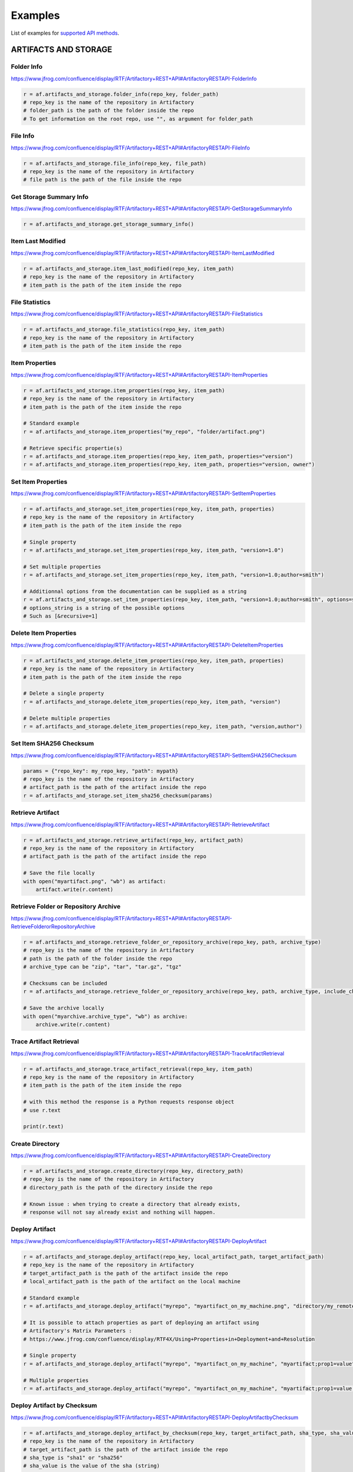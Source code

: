Examples
========

List of examples for `supported API methods <supported_api_methods.html>`_.

ARTIFACTS AND STORAGE
---------------------

Folder Info
^^^^^^^^^^^

`https://www.jfrog.com/confluence/display/RTF/Artifactory+REST+API#ArtifactoryRESTAPI-FolderInfo <https://www.jfrog.com/confluence/display/RTF/Artifactory+REST+API#ArtifactoryRESTAPI-FolderInfo>`_

.. code-block:: python

 r = af.artifacts_and_storage.folder_info(repo_key, folder_path)
 # repo_key is the name of the repository in Artifactory
 # folder_path is the path of the folder inside the repo
 # To get information on the root repo, use "", as argument for folder_path


File Info
^^^^^^^^^

`https://www.jfrog.com/confluence/display/RTF/Artifactory+REST+API#ArtifactoryRESTAPI-FileInfo <https://www.jfrog.com/confluence/display/RTF/Artifactory+REST+API#ArtifactoryRESTAPI-FileInfo>`_

.. code-block:: python

 r = af.artifacts_and_storage.file_info(repo_key, file_path)
 # repo_key is the name of the repository in Artifactory
 # file path is the path of the file inside the repo


Get Storage Summary Info
^^^^^^^^^^^^^^^^^^^^^^^^

`https://www.jfrog.com/confluence/display/RTF/Artifactory+REST+API#ArtifactoryRESTAPI-GetStorageSummaryInfo <https://www.jfrog.com/confluence/display/RTF/Artifactory+REST+API#ArtifactoryRESTAPI-GetStorageSummaryInfo>`_

.. code-block:: python

 r = af.artifacts_and_storage.get_storage_summary_info()


Item Last Modified
^^^^^^^^^^^^^^^^^^

`https://www.jfrog.com/confluence/display/RTF/Artifactory+REST+API#ArtifactoryRESTAPI-ItemLastModified <https://www.jfrog.com/confluence/display/RTF/Artifactory+REST+API#ArtifactoryRESTAPI-ItemLastModified>`_

.. code-block:: python

 r = af.artifacts_and_storage.item_last_modified(repo_key, item_path)
 # repo_key is the name of the repository in Artifactory
 # item_path is the path of the item inside the repo


File Statistics
^^^^^^^^^^^^^^^

`https://www.jfrog.com/confluence/display/RTF/Artifactory+REST+API#ArtifactoryRESTAPI-FileStatistics <https://www.jfrog.com/confluence/display/RTF/Artifactory+REST+API#ArtifactoryRESTAPI-FileStatistics>`_

.. code-block:: python

 r = af.artifacts_and_storage.file_statistics(repo_key, item_path)
 # repo_key is the name of the repository in Artifactory
 # item_path is the path of the item inside the repo


Item Properties
^^^^^^^^^^^^^^^

`https://www.jfrog.com/confluence/display/RTF/Artifactory+REST+API#ArtifactoryRESTAPI-ItemProperties <https://www.jfrog.com/confluence/display/RTF/Artifactory+REST+API#ArtifactoryRESTAPI-ItemProperties>`_

.. code-block:: python

 r = af.artifacts_and_storage.item_properties(repo_key, item_path)
 # repo_key is the name of the repository in Artifactory
 # item_path is the path of the item inside the repo

 # Standard example
 r = af.artifacts_and_storage.item_properties("my_repo", "folder/artifact.png")

 # Retrieve specific propertie(s)
 r = af.artifacts_and_storage.item_properties(repo_key, item_path, properties="version")
 r = af.artifacts_and_storage.item_properties(repo_key, item_path, properties="version, owner")


Set Item Properties
^^^^^^^^^^^^^^^^^^^

`https://www.jfrog.com/confluence/display/RTF/Artifactory+REST+API#ArtifactoryRESTAPI-SetItemProperties <https://www.jfrog.com/confluence/display/RTF/Artifactory+REST+API#ArtifactoryRESTAPI-SetItemProperties>`_

.. code-block:: python

 r = af.artifacts_and_storage.set_item_properties(repo_key, item_path, properties)
 # repo_key is the name of the repository in Artifactory
 # item_path is the path of the item inside the repo

 # Single property
 r = af.artifacts_and_storage.set_item_properties(repo_key, item_path, "version=1.0")

 # Set multiple properties
 r = af.artifacts_and_storage.set_item_properties(repo_key, item_path, "version=1.0;author=smith")

 # Additionnal options from the documentation can be supplied as a string
 r = af.artifacts_and_storage.set_item_properties(repo_key, item_path, "version=1.0;author=smith", options=string_of_options)
 # options_string is a string of the possible options
 # Such as [&recursive=1]


Delete Item Properties
^^^^^^^^^^^^^^^^^^^^^^

`https://www.jfrog.com/confluence/display/RTF/Artifactory+REST+API#ArtifactoryRESTAPI-DeleteItemProperties <https://www.jfrog.com/confluence/display/RTF/Artifactory+REST+API#ArtifactoryRESTAPI-DeleteItemProperties>`_

.. code-block:: python

 r = af.artifacts_and_storage.delete_item_properties(repo_key, item_path, properties)
 # repo_key is the name of the repository in Artifactory
 # item_path is the path of the item inside the repo

 # Delete a single property
 r = af.artifacts_and_storage.delete_item_properties(repo_key, item_path, "version")

 # Delete multiple properties
 r = af.artifacts_and_storage.delete_item_properties(repo_key, item_path, "version,author")


Set Item SHA256 Checksum
^^^^^^^^^^^^^^^^^^^^^^^^

`https://www.jfrog.com/confluence/display/RTF/Artifactory+REST+API#ArtifactoryRESTAPI-SetItemSHA256Checksum <https://www.jfrog.com/confluence/display/RTF/Artifactory+REST+API#ArtifactoryRESTAPI-SetItemSHA256Checksum>`_

.. code-block:: python

 params = {"repo_key": my_repo_key, "path": mypath}
 # repo_key is the name of the repository in Artifactory
 # artifact_path is the path of the artifact inside the repo
 r = af.artifacts_and_storage.set_item_sha256_checksum(params)


Retrieve Artifact
^^^^^^^^^^^^^^^^^

`https://www.jfrog.com/confluence/display/RTF/Artifactory+REST+API#ArtifactoryRESTAPI-RetrieveArtifact <https://www.jfrog.com/confluence/display/RTF/Artifactory+REST+API#ArtifactoryRESTAPI-RetrieveArtifact>`_

.. code-block:: python

 r = af.artifacts_and_storage.retrieve_artifact(repo_key, artifact_path)
 # repo_key is the name of the repository in Artifactory
 # artifact_path is the path of the artifact inside the repo

 # Save the file locally
 with open("myartifact.png", "wb") as artifact:
     artifact.write(r.content)


Retrieve Folder or Repository Archive
^^^^^^^^^^^^^^^^^^^^^^^^^^^^^^^^^^^^^

`https://www.jfrog.com/confluence/display/RTF/Artifactory+REST+API#ArtifactoryRESTAPI-RetrieveFolderorRepositoryArchive <https://www.jfrog.com/confluence/display/RTF/Artifactory+REST+API#ArtifactoryRESTAPI-RetrieveFolderorRepositoryArchive>`_

.. code-block:: python

 r = af.artifacts_and_storage.retrieve_folder_or_repository_archive(repo_key, path, archive_type)
 # repo_key is the name of the repository in Artifactory
 # path is the path of the folder inside the repo
 # archive_type can be "zip", "tar", "tar.gz", "tgz"

 # Checksums can be included
 r = af.artifacts_and_storage.retrieve_folder_or_repository_archive(repo_key, path, archive_type, include_checksums=True)

 # Save the archive locally
 with open("myarchive.archive_type", "wb") as archive:
     archive.write(r.content)


Trace Artifact Retrieval
^^^^^^^^^^^^^^^^^^^^^^^^

`https://www.jfrog.com/confluence/display/RTF/Artifactory+REST+API#ArtifactoryRESTAPI-TraceArtifactRetrieval <https://www.jfrog.com/confluence/display/RTF/Artifactory+REST+API#ArtifactoryRESTAPI-TraceArtifactRetrieval>`_

.. code-block:: python

 r = af.artifacts_and_storage.trace_artifact_retrieval(repo_key, item_path)
 # repo_key is the name of the repository in Artifactory
 # item_path is the path of the item inside the repo

 # with this method the response is a Python requests response object
 # use r.text

 print(r.text)


Create Directory
^^^^^^^^^^^^^^^^

`https://www.jfrog.com/confluence/display/RTF/Artifactory+REST+API#ArtifactoryRESTAPI-CreateDirectory <https://www.jfrog.com/confluence/display/RTF/Artifactory+REST+API#ArtifactoryRESTAPI-CreateDirectory>`_

.. code-block:: python

 r = af.artifacts_and_storage.create_directory(repo_key, directory_path)
 # repo_key is the name of the repository in Artifactory
 # directory_path is the path of the directory inside the repo

 # Known issue : when trying to create a directory that already exists,
 # response will not say already exist and nothing will happen.


Deploy Artifact
^^^^^^^^^^^^^^^

`https://www.jfrog.com/confluence/display/RTF/Artifactory+REST+API#ArtifactoryRESTAPI-DeployArtifact <https://www.jfrog.com/confluence/display/RTF/Artifactory+REST+API#ArtifactoryRESTAPI-DeployArtifact>`_

.. code-block:: python

 r = af.artifacts_and_storage.deploy_artifact(repo_key, local_artifact_path, target_artifact_path)
 # repo_key is the name of the repository in Artifactory
 # target_artifact_path is the path of the artifact inside the repo
 # local_artifact_path is the path of the artifact on the local machine

 # Standard example
 r = af.artifacts_and_storage.deploy_artifact("myrepo", "myartifact_on_my_machine.png", "directory/my_remote_artifact.png")

 # It is possible to attach properties as part of deploying an artifact using
 # Artifactory's Matrix Parameters :
 # https://www.jfrog.com/confluence/display/RTF4X/Using+Properties+in+Deployment+and+Resolution

 # Single property
 r = af.artifacts_and_storage.deploy_artifact("myrepo", "myartifact_on_my_machine", "myartifact;prop1=value")

 # Multiple properties
 r = af.artifacts_and_storage.deploy_artifact("myrepo", "myartifact_on_my_machine", "myartifact;prop1=value;prop2=value2")


Deploy Artifact by Checksum
^^^^^^^^^^^^^^^^^^^^^^^^^^^

`https://www.jfrog.com/confluence/display/RTF/Artifactory+REST+API#ArtifactoryRESTAPI-DeployArtifactbyChecksum <https://www.jfrog.com/confluence/display/RTF/Artifactory+REST+API#ArtifactoryRESTAPI-DeployArtifactbyChecksum>`_

.. code-block:: python

 r = af.artifacts_and_storage.deploy_artifact_by_checksum(repo_key, target_artifact_path, sha_type, sha_value):
 # repo_key is the name of the repository in Artifactory
 # target_artifact_path is the path of the artifact inside the repo
 # sha_type is "sha1" or "sha256"
 # sha_value is the value of the sha (string)

 # Standard example
 sha_type = "sha1"
 sha_value = "e1a13e64b0414015d43dd80eed7876d7cee5e50e"

 r = af.artifacts_and_storage.deploy_artifact_by_checksum("my_repo", "my_remote_artifact", sha_type, sha_value)


 # It is possible to attach properties as part of deploying an artifact using
 # Artifactory's Matrix Parameters :
 # https://www.jfrog.com/confluence/display/RTF4X/Using+Properties+in+Deployment+and+Resolution

 # Single property
 r = af.artifacts_and_storage.deploy_artifact_by_checksum("myrepo", "myartifact;prop1=value", sha_type, sha_value)

 # Multiple properties
 r = af.artifacts_and_storage.deploy_artifact_by_checksum("myrepo", "myartifact;prop1=value;prop2=value2", sha_type, sha_value)


Delete Item
^^^^^^^^^^^

`https://www.jfrog.com/confluence/display/RTF/Artifactory+REST+API#ArtifactoryRESTAPI-DeleteItem <https://www.jfrog.com/confluence/display/RTF/Artifactory+REST+API#ArtifactoryRESTAPI-DeleteItem>`_

.. code-block:: python

 r = af.artifacts_and_storage.delete_item(repo_key, path_to_item)
 # repo_key is the name of the repository in Artifactory
 # path_to_item is the path to the item (repo or artifact) in the repo
 # use "" as argument for path_to_item to delete all the content of a repository


Copy Item
^^^^^^^^^

`https://www.jfrog.com/confluence/display/RTF/Artifactory+REST+API#ArtifactoryRESTAPI-CopyItem <https://www.jfrog.com/confluence/display/RTF/Artifactory+REST+API#ArtifactoryRESTAPI-CopyItem>`_

.. code-block:: python

 r = af.artifacts_and_storage.copy_item(src_repo_key, src_item_path, target_repo_key, target_item_path)
 # src_repo_key is the name of the repository in Artifactory
 # src_item_path is the path to the item (repo or artifact) in the repo
 # target_repo_key is the name of the target repository in Artifactory
 # target_item_path is the path of the item in the target repository

 # Additionnal options from the documentation can be supplied as a string
 r = af.artifacts_and_storage.copy_item(src_repo_key, src_item_path, target_repo_key, target_item_path, options=string_of_options)
 # Such as "[&dry=1][&suppressLayouts=0/1(default)][&failFast=0/1]"


Move Item
^^^^^^^^^

`https://www.jfrog.com/confluence/display/RTF/Artifactory+REST+API#ArtifactoryRESTAPI-MoveItem <https://www.jfrog.com/confluence/display/RTF/Artifactory+REST+API#ArtifactoryRESTAPI-MoveItem>`_

.. code-block:: python

 r = af.artifacts_and_storage.move_item(src_repo_key, src_item_path, target_repo_key, target_item_path)
 # src_repo_key is the name of the repository in Artifactory
 # src_item_path is the path to the item (repo or artifact) in the repo
 # target_repo_key is the name of the target repository in Artifactory
 # target_item_path is the path of the item in the target repository

 # Additionnal options from the documentation can be supplied as a string
 r = af.artifacts_and_storage.move_item(src_repo_key, src_item_path, target_repo_key, target_item_path, options=string_of_options)
 # Such as [&dry=1][&suppressLayouts=0/1(default)][&failFast=0/1]


Artifact Sync Download
^^^^^^^^^^^^^^^^^^^^^^

`https://www.jfrog.com/confluence/display/RTF/Artifactory+REST+API#ArtifactoryRESTAPI-ArtifactSyncDownload <https://www.jfrog.com/confluence/display/RTF/Artifactory+REST+API#ArtifactoryRESTAPI-ArtifactSyncDownload>`_

.. code-block:: python

 r = af.artifacts_and_storage.artifact_sync_download(repo_key, artifact_path)
 # repo_key is the name of the repository in Artifactory
 # artifact_path is the path of the artifact inside the repo

 # Additionnal options from the documentation can be supplied as a string
 r = af.artifacts_and_storage.artifact_sync_download(repo_key, artifact_path, options=string_of_options)
 # Such as [?content=none/progress][&mark=numOfBytesToPrintANewProgressMark]
 # If no content parameter is specified the file content is downloaded to the client.


File List
^^^^^^^^^

`https://www.jfrog.com/confluence/display/RTF/Artifactory+REST+API#ArtifactoryRESTAPI-FileList <https://www.jfrog.com/confluence/display/RTF/Artifactory+REST+API#ArtifactoryRESTAPI-FileList>`_

.. code-block:: python

 r = af.artifacts_and_storage.file_list(repo_key, folder_path)
 # repo_key is the name of the repository in Artifactory
 # folder_path is the path of the folder inside the repo
 # To get information on the root repo, use "", as argument for folder_path

 # Additionnal options from the documentation can be supplied as a string
 r = af.artifacts_and_storage.file_list(repo_key, folder_path, options=string_of_options)
 # Such as [&depth=n][&listFolders=0/1][&mdTimestamps=0/1][&includeRootPath=0/1]


Get Background Tasks
^^^^^^^^^^^^^^^^^^^^

`https://www.jfrog.com/confluence/display/RTF/Artifactory+REST+API#ArtifactoryRESTAPI-GetBackgroundTasks <https://www.jfrog.com/confluence/display/RTF/Artifactory+REST+API#ArtifactoryRESTAPI-GetBackgroundTasks>`_

.. code-block:: python

 r = af.artifacts_and_storage.get_background_tasks()


Empty Trash Can
^^^^^^^^^^^^^^^

`https://www.jfrog.com/confluence/display/RTF/Artifactory+REST+API#ArtifactoryRESTAPI-EmptyTrashCan <https://www.jfrog.com/confluence/display/RTF/Artifactory+REST+API#ArtifactoryRESTAPI-EmptyTrashCan>`_

.. code-block:: python

 r = af.artifacts_and_storage.empty_trash_can()


Delete Item From Trash Can
^^^^^^^^^^^^^^^^^^^^^^^^^^

`https://www.jfrog.com/confluence/display/RTF/Artifactory+REST+API#ArtifactoryRESTAPI-DeleteItemFromTrashCan <https://www.jfrog.com/confluence/display/RTF/Artifactory+REST+API#ArtifactoryRESTAPI-DeleteItemFromTrashCan>`_

.. code-block:: python

 r = af.artifacts_and_storage.delete_item_from_trash_can(path_in_trashcan)
 # path_in_trashcan is the path of the item inside the trashcan, typically : repo_name/folder/file


Restore Item From Trash Can
^^^^^^^^^^^^^^^^^^^^^^^^^^^

`https://www.jfrog.com/confluence/display/RTF/Artifactory+REST+API#ArtifactoryRESTAPI-RestoreItemfromTrashCan <https://www.jfrog.com/confluence/display/RTF/Artifactory+REST+API#ArtifactoryRESTAPI-RestoreItemfromTrashCan>`_

.. code-block:: python

 r = af.artifacts_and_storage.restore_item_from_trash_can(path_in_trashcan, target_path)
 # path_in_trashcan is the path of the item inside the trashcan, typically : repo_name/folder/file
 # target_path is the path where the item will be restored, repo_name/folder/file


Optimize System Storage
^^^^^^^^^^^^^^^^^^^^^^^

`https://www.jfrog.com/confluence/display/RTF/Artifactory+REST+API#ArtifactoryRESTAPI-OptimizeSystemStorage <https://www.jfrog.com/confluence/display/RTF/Artifactory+REST+API#ArtifactoryRESTAPI-OptimizeSystemStorage>`_

.. code-block:: python

 r = af.artifacts_and_storage.optimize_system_storage()


BUILDS
------

All Builds
^^^^^^^^^^

.. code-block:: python

 r = af.builds.all_builds()


REPOSITORIES
------------

Get Repositories
^^^^^^^^^^^^^^^^

`https://www.jfrog.com/confluence/display/RTF/Artifactory+REST+API#ArtifactoryRESTAPI-GetRepositories <https://www.jfrog.com/confluence/display/RTF/Artifactory+REST+API#ArtifactoryRESTAPI-GetRepositories>`_

.. code-block:: python

 r = af.repositories.get_repositories()

 # Additionnal options from the documentation can be supplied as a string
 r = af.repositories.get_repositories(options=string_of_options)
 # Such as [?type=repositoryType (local|remote|virtual|distribution)]
 # [&packageType=maven|gradle|ivy|sbt|helm|cocoapods|opkg|rpm|nuget|cran|gems|npm|bower|debian|composer|pypi|docker|vagrant|gitlfs|go|yum|conan|chef|puppet|generic]

Repository Configuration
^^^^^^^^^^^^^^^^^^^^^^^^

`https://www.jfrog.com/confluence/display/RTF/Artifactory+REST+API#ArtifactoryRESTAPI-RepositoryConfiguration <https://www.jfrog.com/confluence/display/RTF/Artifactory+REST+API#ArtifactoryRESTAPI-RepositoryConfiguration>`_

.. code-block:: python

 r = af.repositories.repository_configuration(repo_key)
 # repo_key is the name of the repository in Artifactory


Create Repository
^^^^^^^^^^^^^^^^^

`https://www.jfrog.com/confluence/display/RTF/Artifactory+REST+API#ArtifactoryRESTAPI-CreateRepository <https://www.jfrog.com/confluence/display/RTF/Artifactory+REST+API#ArtifactoryRESTAPI-CreateRepository>`_

.. code-block:: python

 params = {}
 params["key"] = "my_repo_name"
 params["rclass"] = "local"
 params["packageType"] = "debian"
 # for remote repos : params["url"] = "http://..."
 # for virtual repos : params["repositories"] = ["repo1", "repo2"]
 r = af.repositories.create_repository(params)
 # params is a dictionary (some fields are mandatory) of the repository settings
 # https://www.jfrog.com/confluence/display/RTF/Repository+Configuration+JSON#RepositoryConfigurationJSON-application/vnd.org.jfrog.artifactory.repositories.LocalRepositoryConfiguration+json


Update Repository Configuration
^^^^^^^^^^^^^^^^^^^^^^^^^^^^^^^

`https://www.jfrog.com/confluence/display/RTF/Artifactory+REST+API#ArtifactoryRESTAPI-UpdateRepositoryConfiguration <https://www.jfrog.com/confluence/display/RTF/Artifactory+REST+API#ArtifactoryRESTAPI-UpdateRepositoryConfiguration>`_

.. code-block:: python

 params = {}
 params["key"] = "my_repo_name"
 params["description"] = "new_description"
 r = af.repositories.update_repository_configuration(params)
 # params is a dictionary (some fields are mandatory) of the repository settings that will be updated


Delete Repository
^^^^^^^^^^^^^^^^^

`https://www.jfrog.com/confluence/display/RTF/Artifactory+REST+API#ArtifactoryRESTAPI-DeleteRepository <https://www.jfrog.com/confluence/display/RTF/Artifactory+REST+API#ArtifactoryRESTAPI-DeleteRepository>`_

.. code-block:: python

 r = af.repositories.delete_repository(repo_key)
 # repo_key is the name of the repository in Artifactory


Calculate YUM Repository Metadata
^^^^^^^^^^^^^^^^^^^^^^^^^^^^^^^^^

`https://www.jfrog.com/confluence/display/RTF/Artifactory+REST+API#ArtifactoryRESTAPI-CalculateYUMRepositoryMetadata <https://www.jfrog.com/confluence/display/RTF/Artifactory+REST+API#ArtifactoryRESTAPI-CalculateYUMRepositoryMetadata>`_

.. code-block:: python

 r = af.repositories.calculate_yum_repository_metadata(repo_key)
 # repo_key is the name of the repository in Artifactory

 # Additionnal options from the documentation can be supplied as a string
 r = af.calculate_yum_repository_metadata(repo_key, options=string_of_options)
 # Such as [?path={path to repodata dir][&async=0/1]

 # a GPG passphrase can be supplied
 gpg_passphrase = "abc"
 r = af.calculate_yum_repository_metadata(repo_key, x_gpg_passphrase=gpg_passphrase)


Calculate NuGet Repository Metadata
^^^^^^^^^^^^^^^^^^^^^^^^^^^^^^^^^^^

`https://www.jfrog.com/confluence/display/RTF/Artifactory+REST+API#ArtifactoryRESTAPI-CalculateNuGetRepositoryMetadata <https://www.jfrog.com/confluence/display/RTF/Artifactory+REST+API#ArtifactoryRESTAPI-CalculateNuGetRepositoryMetadata>`_

.. code-block:: python

 r = af.repositories.calculate_nuget_repository_metadata(repo_key)
 # repo_key is the name of the repository in Artifactory


Calculate Npm Repository Metadata
^^^^^^^^^^^^^^^^^^^^^^^^^^^^^^^^^

`https://www.jfrog.com/confluence/display/RTF/Artifactory+REST+API#ArtifactoryRESTAPI-CalculateNpmRepositoryMetadata <https://www.jfrog.com/confluence/display/RTF/Artifactory+REST+API#ArtifactoryRESTAPI-CalculateNpmRepositoryMetadata>`_

.. code-block:: python

 r = af.repositories.calculate_npm_repository_metadata(repo_key)
 # repo_key is the name of the repository in Artifactory


Calculate Maven Index
^^^^^^^^^^^^^^^^^^^^^

`https://www.jfrog.com/confluence/display/RTF/Artifactory+REST+API#ArtifactoryRESTAPI-CalculateMavenIndex <https://www.jfrog.com/confluence/display/RTF/Artifactory+REST+API#ArtifactoryRESTAPI-CalculateMavenIndex>`_

.. code-block:: python

 r = af.repositories.calculate_maven_index(options)
 # options is a string of the possible options
 # Such as [?repos=x[,y]][&force=0/1]


Calculate Maven Metadata
^^^^^^^^^^^^^^^^^^^^^^^^

`https://www.jfrog.com/confluence/display/RTF/Artifactory+REST+API#ArtifactoryRESTAPI-CalculateMavenMetadata <https://www.jfrog.com/confluence/display/RTF/Artifactory+REST+API#ArtifactoryRESTAPI-CalculateMavenMetadata>`_

.. code-block:: python

 r = af.repositories.calculate_maven_metadata(repo_key, folder_path)
 # repo_key is the name of the repository in Artifactory
 # folder_path is the path of the folder inside the repo

 # Additionnal options from the documentation can be supplied as a string
 r = af.repositories.calculate_maven_metadata(repo_key, folder_path, options=string_of_options)
 # Such as {nonRecursive=true | false}


Calculate Debian Repository Metadata
^^^^^^^^^^^^^^^^^^^^^^^^^^^^^^^^^^^^

`https://www.jfrog.com/confluence/display/RTF/Artifactory+REST+API#ArtifactoryRESTAPI-CalculateDebianRepositoryMetadata <https://www.jfrog.com/confluence/display/RTF/Artifactory+REST+API#ArtifactoryRESTAPI-CalculateDebianRepositoryMetadata>`_

.. code-block:: python

 r = af.repositories.calculate_debian_repository_metadata(repo_key)
 # repo_key is the name of the repository in Artifactory

 # Additionnal options from the documentation can be supplied as a string
 r = af.calculate_debian_repository_metadata(repo_key, options=string_of_options)
 # Such as [?async=0/1][?writeProps=0/1]

 # a GPG passphrase can be supplied
 gpg_passphrase = "abc"
 r = af.calculate_debian_repository_metadata(repo_key, x_gpg_passphrase=gpg_passphrase)


Calculate Opkg Repository Metadata
^^^^^^^^^^^^^^^^^^^^^^^^^^^^^^^^^^

`https://www.jfrog.com/confluence/display/RTF/Artifactory+REST+API#ArtifactoryRESTAPI-CalculateOpkgRepositoryMetadata <https://www.jfrog.com/confluence/display/RTF/Artifactory+REST+API#ArtifactoryRESTAPI-CalculateOpkgRepositoryMetadata>`_

.. code-block:: python

 r = af.repositories.calculate_opkg_repository_metadata(repo_key)
 # repo_key is the name of the repository in Artifactory

 # Additionnal options from the documentation can be supplied as a string
 r = af.calculate_opkg_repository_metadata(repo_key, options=string_of_options)
 # Such as [?async=0/1][?writeProps=0/1]

 # a GPG passphrase can be supplied
 gpg_passphrase = "abc"
 r = af.calculate_opkg_repository_metadata(repo_key, x_gpg_passphrase=gpg_passphrase)


Calculate Bower Index
^^^^^^^^^^^^^^^^^^^^^

`https://www.jfrog.com/confluence/display/RTF/Artifactory+REST+API#ArtifactoryRESTAPI-CalculateBowerIndex <https://www.jfrog.com/confluence/display/RTF/Artifactory+REST+API#ArtifactoryRESTAPI-CalculateBowerIndex>`_

.. code-block:: python

 r = af.repositories.calculate_bower_index(repo_key)
 # repo_key is the name of the repository in Artifactory


Calculate Helm Chart Index
^^^^^^^^^^^^^^^^^^^^^^^^^^

`https://www.jfrog.com/confluence/display/RTF/Artifactory+REST+API#ArtifactoryRESTAPI-CalculateHelmChartIndex <https://www.jfrog.com/confluence/display/RTF/Artifactory+REST+API#ArtifactoryRESTAPI-CalculateHelmChartIndex>`_

.. code-block:: python

 r = af.repositories.calculate_helm_chart_index(repo_key)
 # repo_key is the name of the repository in Artifactory


Calculate CRAN Repository Metadata
^^^^^^^^^^^^^^^^^^^^^^^^^^^^^^^^^^

`https://www.jfrog.com/confluence/display/RTF/Artifactory+REST+API#ArtifactoryRESTAPI-CalculateCRANRepositoryMetadata <https://www.jfrog.com/confluence/display/RTF/Artifactory+REST+API#ArtifactoryRESTAPI-CalculateCRANRepositoryMetadata>`_

.. code-block:: python

 r = af.repositories.calculate_cran_repository_metadata(repo_key)
 # repo_key is the name of the repository in Artifactory

 # Additionnal options from the documentation can be supplied as a string
 r = af.repositories.calculate_cran_repository_metadata(repo_key, options=string_of_options)
 # Such as [?async=0/1]


Calculate Conda Repository Metadata
^^^^^^^^^^^^^^^^^^^^^^^^^^^^^^^^^^^

`https://www.jfrog.com/confluence/display/RTF/Artifactory+REST+API#ArtifactoryRESTAPI-CalculateCondaRepositoryMetadata <https://www.jfrog.com/confluence/display/RTF/Artifactory+REST+API#ArtifactoryRESTAPI-CalculateCondaRepositoryMetadata>`_

.. code-block:: python

 r = af.repositories.calculate_conda_repository_metadata(repo_key)
 # repo_key is the name of the repository in Artifactory

 # Additionnal options from the documentation can be supplied as a string
 r = af.repositories.calculate_conda_repository_metadata(repo_key, options=string_of_options)
 # Such as [?async=0/1]

SEARCHES
--------

Artifactory Query Language
^^^^^^^^^^^^^^^^^^^^^^^^^^

`https://www.jfrog.com/confluence/display/RTF/Artifactory+REST+API#ArtifactoryRESTAPI-ArtifactoryQueryLanguage(AQL) <https://www.jfrog.com/confluence/display/RTF/Artifactory+REST+API#ArtifactoryRESTAPI-ArtifactoryQueryLanguage(AQL>`_\ )

.. code-block:: python

 query = "aql_querry_string"
 r = af.searches.artifactory_query_language(query)
 # Example : query = "items.find({"repo":{"$eq":"my-repo"}})"


List Docker Repositories
^^^^^^^^^^^^^^^^^^^^^^^^

`https://www.jfrog.com/confluence/display/RTF/Artifactory+REST+API#ArtifactoryRESTAPI-ListDockerRepositories <https://www.jfrog.com/confluence/display/RTF/Artifactory+REST+API#ArtifactoryRESTAPI-ListDockerRepositories>`_

.. code-block:: python

 r = af.searches.list_docker_repositories(repo_key)
 # repo_key is the name of the repository in Artifactory

 # Additionnal options from the documentation can be supplied as a string
 r = af.searches.list_docker_repositories(repo_key, options=string_of_options)
 # Such as ?n=<n from the request>&last=<last tag value from previous response>


List Docker Tags
^^^^^^^^^^^^^^^^

`https://www.jfrog.com/confluence/display/RTF/Artifactory+REST+API#ArtifactoryRESTAPI-ListDockerTags <https://www.jfrog.com/confluence/display/RTF/Artifactory+REST+API#ArtifactoryRESTAPI-ListDockerTags>`_

.. code-block:: python

 r = af.searches.list_docker_tags(repo_key, image_path)
 # repo_key is the name of the repository/registry in Artifactory
 # image_path is the path of the docker image in the repository/registry

 # Additionnal options from the documentation can be supplied as a string
 r = af.searches.list_docker_repositories(repo_key, image_path, options=string_of_options)
 # Such as ?n=<n from the request>&last=<last tag value from previous response>


SECURITY
--------

Get Users
^^^^^^^^^

`https://www.jfrog.com/confluence/display/RTF/Artifactory+REST+API#ArtifactoryRESTAPI-GetUsers <https://www.jfrog.com/confluence/display/RTF/Artifactory+REST+API#ArtifactoryRESTAPI-GetUsers>`_

.. code-block:: python

 r = af.security.get_users()


Get User Details
^^^^^^^^^^^^^^^^

`https://www.jfrog.com/confluence/display/RTF/Artifactory+REST+API#ArtifactoryRESTAPI-GetUserDetails <https://www.jfrog.com/confluence/display/RTF/Artifactory+REST+API#ArtifactoryRESTAPI-GetUserDetails>`_

.. code-block:: python

 r = af.security.get_user_details(username)
 # username is the name of the user in Artifactory


Get User Encrypted Password
^^^^^^^^^^^^^^^^^^^^^^^^^^^

`https://www.jfrog.com/confluence/display/RTF/Artifactory+REST+API#ArtifactoryRESTAPI-GetUserEncryptedPassword <https://www.jfrog.com/confluence/display/RTF/Artifactory+REST+API#ArtifactoryRESTAPI-GetUserEncryptedPassword>`_

.. code-block:: python

 r = af.security.get_user_encrypted_password()


Create or Replace User
^^^^^^^^^^^^^^^^^^^^^^

`https://www.jfrog.com/confluence/display/RTF/Artifactory+REST+API#ArtifactoryRESTAPI-CreateorReplaceUser <https://www.jfrog.com/confluence/display/RTF/Artifactory+REST+API#ArtifactoryRESTAPI-CreateorReplaceUser>`_

.. code-block:: python

 params = {}
 params["name"] = "my_username"
 params["admin"] = "false"
 params["email"] = "myuser@orange.com"
 params["password"] = "password"
 r = af.security.create_or_replace_user(params)
 # username is the name of the user in Artifactory
 # params ia a dictionary of desired fields to use to create the user and their value(s)
 # https://www.jfrog.com/confluence/display/RTF4X/Security+Configuration+JSON


Update User
^^^^^^^^^^^

`https://www.jfrog.com/confluence/display/RTF/Artifactory+REST+API#ArtifactoryRESTAPI-UpdateUser <https://www.jfrog.com/confluence/display/RTF/Artifactory+REST+API#ArtifactoryRESTAPI-UpdateUser>`_

.. code-block:: python

 params = {}
 params["admin"] = "true"
 r = af.security.update_user(params)
 # username is the name of the user in Artifactory
 # params ia a dictionary of desired fields to update and their value(s)
 # https://www.jfrog.com/confluence/display/RTF4X/Security+Configuration+JSON


Delete User
^^^^^^^^^^^

`https://www.jfrog.com/confluence/display/RTF/Artifactory+REST+API#ArtifactoryRESTAPI-DeleteUser <https://www.jfrog.com/confluence/display/RTF/Artifactory+REST+API#ArtifactoryRESTAPI-DeleteUser>`_

.. code-block:: python

 r = af.security.delete_user(username)
 # username is the name of the user in Artifactory.


Get Locked Out Users
^^^^^^^^^^^^^^^^^^^^

`https://www.jfrog.com/confluence/display/RTF/Artifactory+REST+API#ArtifactoryRESTAPI-GetLockedOutUsers <https://www.jfrog.com/confluence/display/RTF/Artifactory+REST+API#ArtifactoryRESTAPI-GetLockedOutUsers>`_

.. code-block:: python

 r = af.security.get_locked_out_users()


Unlock Locked Out User
^^^^^^^^^^^^^^^^^^^^^^

`https://www.jfrog.com/confluence/display/RTF/Artifactory+REST+API#ArtifactoryRESTAPI-UnlockLockedOutUser <https://www.jfrog.com/confluence/display/RTF/Artifactory+REST+API#ArtifactoryRESTAPI-UnlockLockedOutUser>`_

.. code-block:: python

 r = af.security.unlock_locked_out_user(username)
 # username is the name of the user in Artifactory.


Unlock Locked Out Users
^^^^^^^^^^^^^^^^^^^^^^^

`https://www.jfrog.com/confluence/display/RTF/Artifactory+REST+API#ArtifactoryRESTAPI-UnlockLockedOutUsers <https://www.jfrog.com/confluence/display/RTF/Artifactory+REST+API#ArtifactoryRESTAPI-UnlockLockedOutUsers>`_

.. code-block:: python

 r = af.security.unlock_locked_out_users(user_list)
 # user_list is a python list of the users to unlock


Unlock All Locked Out Users
^^^^^^^^^^^^^^^^^^^^^^^^^^^

`https://www.jfrog.com/confluence/display/RTF/Artifactory+REST+API#ArtifactoryRESTAPI-UnlockAllLockedOutUsers <https://www.jfrog.com/confluence/display/RTF/Artifactory+REST+API#ArtifactoryRESTAPI-UnlockAllLockedOutUsers>`_

.. code-block:: python

 r = af.security.unlock_all_locked_out_users()


Create API Key
^^^^^^^^^^^^^^

`https://www.jfrog.com/confluence/display/RTF/Artifactory+REST+API#ArtifactoryRESTAPI-CreateAPIKey <https://www.jfrog.com/confluence/display/RTF/Artifactory+REST+API#ArtifactoryRESTAPI-CreateAPIKey>`_

.. code-block:: python

 r = af.security.create_api_key()


Regenerate API Key
^^^^^^^^^^^^^^^^^^

`https://www.jfrog.com/confluence/display/RTF/Artifactory+REST+API#ArtifactoryRESTAPI-RegenerateAPIKey <https://www.jfrog.com/confluence/display/RTF/Artifactory+REST+API#ArtifactoryRESTAPI-RegenerateAPIKey>`_

.. code-block:: python

 r = af.security.regenerate_api_key()


Get API Key
^^^^^^^^^^^

`https://www.jfrog.com/confluence/display/RTF/Artifactory+REST+API#ArtifactoryRESTAPI-GetAPIKey <https://www.jfrog.com/confluence/display/RTF/Artifactory+REST+API#ArtifactoryRESTAPI-GetAPIKey>`_

.. code-block:: python

 r = af.security.get_api_key()


Revoke API Key
^^^^^^^^^^^^^^

`https://www.jfrog.com/confluence/display/RTF/Artifactory+REST+API#ArtifactoryRESTAPI-RevokeAPIKey <https://www.jfrog.com/confluence/display/RTF/Artifactory+REST+API#ArtifactoryRESTAPI-RevokeAPIKey>`_

.. code-block:: python

 r = af.security.revoke_api_key()


Revoke User API Key
^^^^^^^^^^^^^^^^^^^

`https://www.jfrog.com/confluence/display/RTF/Artifactory+REST+API#ArtifactoryRESTAPI-RevokeUserAPIKey <https://www.jfrog.com/confluence/display/RTF/Artifactory+REST+API#ArtifactoryRESTAPI-RevokeUserAPIKey>`_

.. code-block:: python

 r = af.security.revoke_user_api_key(username)
 # username is the name of the user in Artifactory


Get Groups
^^^^^^^^^^

`https://www.jfrog.com/confluence/display/RTF/Artifactory+REST+API#ArtifactoryRESTAPI-GetGroups <https://www.jfrog.com/confluence/display/RTF/Artifactory+REST+API#ArtifactoryRESTAPI-GetGroups>`_

.. code-block:: python

 r = af.security.get_groups()


Get Group Details
^^^^^^^^^^^^^^^^^

`https://www.jfrog.com/confluence/display/RTF/Artifactory+REST+API#ArtifactoryRESTAPI-GetGroupDetails <https://www.jfrog.com/confluence/display/RTF/Artifactory+REST+API#ArtifactoryRESTAPI-GetGroupDetails>`_

.. code-block:: python

 r = af.security.get_group_details(group_name)
 # group_name is the name of the group in Artifactory.


Create or Replace Group
^^^^^^^^^^^^^^^^^^^^^^^

`https://www.jfrog.com/confluence/display/RTF/Artifactory+REST+API#ArtifactoryRESTAPI-CreateorReplaceGroup <https://www.jfrog.com/confluence/display/RTF/Artifactory+REST+API#ArtifactoryRESTAPI-CreateorReplaceGroup>`_

.. code-block:: python

 params = {}
 params["group_name"] = "my_group"
 r = af.security.create_or_replace_group(params)
 # params is a python dictionnary which should be like :
 # https://www.jfrog.com/confluence/display/RTF4X/Security+Configuration+JSON


Update Group
^^^^^^^^^^^^

`https://www.jfrog.com/confluence/display/RTF/Artifactory+REST+API#ArtifactoryRESTAPI-UpdateGroup <https://www.jfrog.com/confluence/display/RTF/Artifactory+REST+API#ArtifactoryRESTAPI-UpdateGroup>`_

.. code-block:: python

 params = {}
 params["group_name"] = "my_group"
 params["description"] = "my_description"
 r = af.security.update_group(params)
 # params is a python dictionnary which should be like :
 # https://www.jfrog.com/confluence/display/RTF4X/Security+Configuration+JSON


Delete Group
^^^^^^^^^^^^

`https://www.jfrog.com/confluence/display/RTF/Artifactory+REST+API#ArtifactoryRESTAPI-DeleteGroup <https://www.jfrog.com/confluence/display/RTF/Artifactory+REST+API#ArtifactoryRESTAPI-DeleteGroup>`_

.. code-block:: python

 r = af.security.delete_group(group_name)
 # group_name is the name of the group in Artifactory.


Get Permission Targets
^^^^^^^^^^^^^^^^^^^^^^

`https://www.jfrog.com/confluence/display/RTF/Artifactory+REST+API#ArtifactoryRESTAPI-GetPermissionTargets <https://www.jfrog.com/confluence/display/RTF/Artifactory+REST+API#ArtifactoryRESTAPI-GetPermissionTargets>`_

.. code-block:: python

 r = af.security.get_permission_targets()


Get Permission Target Details
^^^^^^^^^^^^^^^^^^^^^^^^^^^^^

`https://www.jfrog.com/confluence/display/RTF/Artifactory+REST+API#ArtifactoryRESTAPI-GetPermissionTargetDetails <https://www.jfrog.com/confluence/display/RTF/Artifactory+REST+API#ArtifactoryRESTAPI-GetPermissionTargetDetails>`_

.. code-block:: python

 r = af.security.get_permission_target_details(permission_target_name)
 # permission_target_name is the name of the permission in Artifactory.


Create or Replace Permission Target
^^^^^^^^^^^^^^^^^^^^^^^^^^^^^^^^^^^

`https://www.jfrog.com/confluence/display/RTF/Artifactory+REST+API#ArtifactoryRESTAPI-CreateorReplacePermissionTarget <https://www.jfrog.com/confluence/display/RTF/Artifactory+REST+API#ArtifactoryRESTAPI-CreateorReplacePermissionTarget>`_

.. code-block:: python

 params = {}
 params["name"] = "my_permission"
 params["repositories"] = ["myrepo1", "myrepo2"]
 r = af.security.create_or_replace_permission_target(params)
 # https://www.jfrog.com/confluence/display/RTF4X/Security+Configuration+JSON


Delete Permission Target
^^^^^^^^^^^^^^^^^^^^^^^^

`https://www.jfrog.com/confluence/display/RTF/Artifactory+REST+API#ArtifactoryRESTAPI-DeletePermissionTarget <https://www.jfrog.com/confluence/display/RTF/Artifactory+REST+API#ArtifactoryRESTAPI-DeletePermissionTarget>`_

.. code-block:: python

 r = af.security.delete_permission_target(permission_target_name)
 # permission_target_name is the name of the permission in Artifactory.


Effective Item Permissions
^^^^^^^^^^^^^^^^^^^^^^^^^^

`https://www.jfrog.com/confluence/display/RTF/Artifactory+REST+API#ArtifactoryRESTAPI-EffectiveItemPermissions <https://www.jfrog.com/confluence/display/RTF/Artifactory+REST+API#ArtifactoryRESTAPI-EffectiveItemPermissions>`_

.. code-block:: python

 r = af.security.effective_item_permissions(repo_key, item_path)
 # repo_key is the name of the repository in Artifactory
 # item_path is the path of the item inside the repo
 # To get information on the root repo, use "", as argument for item_path


SUPPORT
-------

Create Bundle
^^^^^^^^^^^^^

`https://www.jfrog.com/confluence/display/RTF/Artifactory+REST+API#ArtifactoryRESTAPI-CreateBundle <https://www.jfrog.com/confluence/display/RTF/Artifactory+REST+API#ArtifactoryRESTAPI-CreateBundle>`_

.. code-block:: python

 # params is a python dictionnary which should be like :
 # https://www.jfrog.com/confluence/display/RTF/Artifactory+REST+API#ArtifactoryRESTAPI-CreateBundle
 params = rtpy.json_to_dict("tests/templates/bundle_creation.json")
 r = af.support.create_bundle(params)


List Bundles
^^^^^^^^^^^^

`https://www.jfrog.com/confluence/display/RTF/Artifactory+REST+API#ArtifactoryRESTAPI-ListBundles <https://www.jfrog.com/confluence/display/RTF/Artifactory+REST+API#ArtifactoryRESTAPI-ListBundles>`_

.. code-block:: python

 r = af.support.list_bundles()


Get Bundle
^^^^^^^^^^

`https://www.jfrog.com/confluence/display/RTF/Artifactory+REST+API#ArtifactoryRESTAPI-GetBundle <https://www.jfrog.com/confluence/display/RTF/Artifactory+REST+API#ArtifactoryRESTAPI-GetBundle>`_

.. code-block:: python

 # bundle_name is the name of the bundle
 r = af.support.get_bundle(bundle_name)
 with open(my_bundle_name, "wb") as bundle_file:
     bundle_file.write(r.content)


Delete Bundle
^^^^^^^^^^^^^

`https://www.jfrog.com/confluence/display/RTF/Artifactory+REST+API#ArtifactoryRESTAPI-DeleteBundle <https://www.jfrog.com/confluence/display/RTF/Artifactory+REST+API#ArtifactoryRESTAPI-DeleteBundle>`_

.. code-block:: python

 # bundle_name is the name of the bundle
 r = af.support.delete_bundle(bundle_name)


SYSTEM AND CONFIGURATION
------------------------

System Info
^^^^^^^^^^^

`https://www.jfrog.com/confluence/display/RTF/Artifactory+REST+API#ArtifactoryRESTAPI-SystemInfo <https://www.jfrog.com/confluence/display/RTF/Artifactory+REST+API#ArtifactoryRESTAPI-SystemInfo>`_

.. code-block:: python

 r = af.system_and_configuration.system_info()


System Health Ping
^^^^^^^^^^^^^^^^^^

`https://www.jfrog.com/confluence/display/RTF/Artifactory+REST+API#ArtifactoryRESTAPI-SystemHealthPing <https://www.jfrog.com/confluence/display/RTF/Artifactory+REST+API#ArtifactoryRESTAPI-SystemHealthPing>`_

.. code-block:: python

 r = af.system_and_configuration.system_health_ping()


General Configuration
^^^^^^^^^^^^^^^^^^^^^

`https://www.jfrog.com/confluence/display/RTF/Artifactory+REST+API#ArtifactoryRESTAPI-GeneralConfiguration <https://www.jfrog.com/confluence/display/RTF/Artifactory+REST+API#ArtifactoryRESTAPI-GeneralConfiguration>`_

.. code-block:: python

 r = af.system_and_configuration.general_configuration()


Save General Configuration
^^^^^^^^^^^^^^^^^^^^^^^^^^

`https://www.jfrog.com/confluence/display/RTF/Artifactory+REST+API#ArtifactoryRESTAPI-SaveGeneralConfiguration <https://www.jfrog.com/confluence/display/RTF/Artifactory+REST+API#ArtifactoryRESTAPI-SaveGeneralConfiguration>`_

.. code-block:: python

 r = af.system_and_configuration.save_general_configuration(xml_file_path)
 # xml_file_path is the path on the local machine of the configuration file to be pushed


License Information
^^^^^^^^^^^^^^^^^^^

`https://www.jfrog.com/confluence/display/RTF/Artifactory+REST+API#ArtifactoryRESTAPI-LicenseInformation <https://www.jfrog.com/confluence/display/RTF/Artifactory+REST+API#ArtifactoryRESTAPI-LicenseInformation>`_

.. code-block:: python

 r = af.system_and_configuration.license_information()


Install License
^^^^^^^^^^^^^^^

`https://www.jfrog.com/confluence/display/RTF/Artifactory+REST+API#ArtifactoryRESTAPI-InstallLicense <https://www.jfrog.com/confluence/display/RTF/Artifactory+REST+API#ArtifactoryRESTAPI-InstallLicense>`_

.. code-block:: python

 params = {"licenseKey": "license_string"}
 r = af.system_and_configuration.install_license(params)


Version and Addons Information
^^^^^^^^^^^^^^^^^^^^^^^^^^^^^^

`https://www.jfrog.com/confluence/display/RTF/Artifactory+REST+API#ArtifactoryRESTAPI-VersionandAdd-onsinformation <https://www.jfrog.com/confluence/display/RTF/Artifactory+REST+API#ArtifactoryRESTAPI-VersionandAdd-onsinformation>`_

.. code-block:: python

 r = af.system_and_configuration.version_and_addons_information()


Get Reverse Proxy Configuration
^^^^^^^^^^^^^^^^^^^^^^^^^^^^^^^

`https://www.jfrog.com/confluence/display/RTF/Artifactory+REST+API#ArtifactoryRESTAPI-GetReverseProxyConfiguration <https://www.jfrog.com/confluence/display/RTF/Artifactory+REST+API#ArtifactoryRESTAPI-GetReverseProxyConfiguration>`_

.. code-block:: python

 r = af.system_and_configuration.get_reverse_proxy_configuration()


Get Reverse Proxy Configuration
^^^^^^^^^^^^^^^^^^^^^^^^^^^^^^^

`https://www.jfrog.com/confluence/display/RTF/Artifactory+REST+API#ArtifactoryRESTAPI-GetReverseProxyConfiguration <https://www.jfrog.com/confluence/display/RTF/Artifactory+REST+API#ArtifactoryRESTAPI-GetReverseProxyConfiguration>`_

.. code-block:: python

 r = af.system_and_configuration.get_reverse_proxy_configuration()


Get Reverse Proxy Snippet
^^^^^^^^^^^^^^^^^^^^^^^^^

`https://www.jfrog.com/confluence/display/RTF/Artifactory+REST+API#ArtifactoryRESTAPI-GetReverseProxySnippet <https://www.jfrog.com/confluence/display/RTF/Artifactory+REST+API#ArtifactoryRESTAPI-GetReverseProxySnippet>`_

.. code-block:: python

 r = af.system_and_configuration.get_reverse_proxy_snippet()

